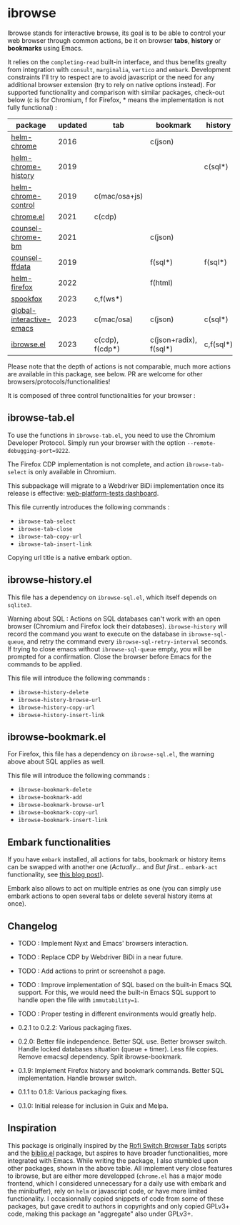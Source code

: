 
* ibrowse

Ibrowse stands for interactive browse, its goal is to be able to control your web browser through common actions, be it on browser *tabs*, *history* or *bookmarks* using Emacs.

It relies on the =completing-read= built-in interface, and thus benefits grealty from integration with =consult=, =marginalia=, =vertico= and =embark=. Development constraints I'll try to respect are to avoid javascript or the need for any additional browser extension (try to rely on native options instead). For supported functionality and comparison with similar packages, check-out below (c is for Chromium, f for Firefox, * means the implementation is not fully functional) :

| package                  | updated | tab             | bookmark               | history   |
|--------------------------+---------+-----------------+------------------------+-----------|
| [[https://github.com/kawabata/helm-chrome][helm-chrome]]              |    2016 |                 | c(json)                |           |
| [[https://github.com/xuchunyang/helm-chrome-history][helm-chrome-history]]      |    2019 |                 |                        | c(sql*)   |
| [[https://github.com/xuchunyang/helm-chrome-control][helm-chrome-control]]      |    2019 | c(mac/osa+js)   |                        |           |
| [[https://github.com/anticomputer/chrome.el][chrome.el]]                |    2021 | c(cdp)          |                        |           |
| [[https://github.com/BlueBoxWare/counsel-chrome-bm][counsel-chrome-bm]]        |    2021 |                 | c(json)                |           |
| [[https://github.com/cireu/counsel-ffdata][counsel-ffdata]]           |    2019 |                 | f(sql*)                | f(sql*)   |
| [[https://github.com/emacs-helm/helm-firefox][helm-firefox]]             |    2022 |                 | f(html)                |           |
| [[https://github.com/bitspook/spookfox][spookfox]]                 |    2023 | c,f(ws*)        |                        |           |
| [[https://github.com/ginqi7/global-interactive-emacs][global-interactive-emacs]] |    2023 | c(mac/osa)      | c(json)                | c(sql*)   |
| [[https://github.com/nicolas-graves/ibrowse.el/README.org][ibrowse.el]]               |    2023 | c(cdp), f(cdp*) | c(json+radix), f(sql*) | c,f(sql*) |

Please note that the depth of actions is not comparable, much more actions are available in this package, see below. PR are welcome for other browsers/protocols/functionalities!

It is composed of three control functionalities for your browser :

** ibrowse-tab.el

To use the functions in =ibrowse-tab.el=, you need to use the Chromium Developer Protocol. Simply run your browser with the option =--remote-debugging-port=9222=.

The Firefox CDP implementation is not complete, and action =ibrowse-tab-select= is only available in Chromium.

This subpackage will migrate to a Webdriver BiDi implementation once its release is effective: [[https://wpt.fyi/results/webdriver/tests/bidi/browsing_context?label=master&label=stable&product=chrome&product=firefox][web-platform-tests dashboard]].

This file currently introduces the following commands :
- =ibrowse-tab-select=
- =ibrowse-tab-close=
- =ibrowse-tab-copy-url=
- =ibrowse-tab-insert-link=

Copying url title is a native embark option.

** ibrowse-history.el

This file has a dependency on =ibrowse-sql.el=, which itself depends on =sqlite3=.

Warning about SQL : Actions on SQL databases can't work with an open browser (Chromium and Firefox lock their databases). =ibrowse-history= will record the command you want to execute on the database in =ibrowse-sql-queue=, and retry the command every =ibrowse-sql-retry-interval= seconds. If trying to close emacs without =ibrowse-sql-queue= empty, you will be prompted for a confirmation. Close the browser before Emacs for the commands to be applied.

This file will introduce the following commands :
- =ibrowse-history-delete=
- =ibrowse-history-browse-url=
- =ibrowse-history-copy-url=
- =ibrowse-history-insert-link=

** ibrowse-bookmark.el

For Firefox, this file has a dependency on =ibrowse-sql.el=, the warning above about SQL applies as well.

This file will introduce the following commands :
- =ibrowse-bookmark-delete=
- =ibrowse-bookmark-add=
- =ibrowse-bookmark-browse-url=
- =ibrowse-bookmark-copy-url=
- =ibrowse-bookmark-insert-link=

** Embark functionalities

If you have =embark= installed, all actions for tabs, bookmark or history items can be swapped with another one (/Actually.../ and /But first.../ =embark-act= functionality, see [[https://karthinks.com/software/fifteen-ways-to-use-embark/][this blog post]]).

Embark also allows to act on multiple entries as one (you can simply use embark actions to open several tabs or delete several history items at once).

** Changelog

- TODO : Implement Nyxt and Emacs' browsers interaction.
- TODO : Replace CDP by Webdriver BiDi in a near future.
- TODO : Add actions to print or screenshot a page.
- TODO : Improve implementation of SQL based on the built-in Emacs SQL support. For this, we would need the built-in Emacs SQL support to handle open the file with =immutability=1=.
- TODO : Proper testing in different environments would greatly help.

- 0.2.1 to 0.2.2: Various packaging fixes.
- 0.2.0: Better file independence. Better SQL use. Better browser switch. Handle locked databases situation (queue + timer). Less file copies. Remove emacsql dependency. Split ibrowse-bookmark.
- 0.1.9: Implement Firefox history and bookmark commands. Better SQL implementation. Handle browser switch.
- 0.1.1 to 0.1.8: Various packaging fixes.
- 0.1.0: Initial release for inclusion in Guix and Melpa.

** Inspiration

This package is originally inspired by the [[https://github.com/kevinmorio/rofi-switch-browser-tabs][Rofi Switch Browser Tabs]] scripts and the [[https://github.com/cpitclaudel/biblio.el][biblio.el]] package, but aspires to have broader functionalities, more integrated with Emacs. While writing the package, I also stumbled upon other packages, shown in the above table. All implement very close features to ibrowse, but are either more developped (=chrome.el= has a major mode frontend, which I considered unnecessary for a daily use with embark and the minibuffer), rely on =helm= or javascript code, or have more limited functionality. I occasionnally copied snippets of code from some of these packages, but gave credit to authors in copyrights and only copied GPLv3+ code, making this package an "aggregate" also under GPLv3+.
